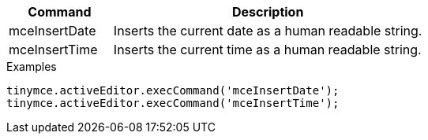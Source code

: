 [cols="1,3",options="header"]
|===
|Command |Description
|mceInsertDate |Inserts the current date as a human readable string.
|mceInsertTime |Inserts the current time as a human readable string.
|===

.Examples
[source,js]
----
tinymce.activeEditor.execCommand('mceInsertDate');
tinymce.activeEditor.execCommand('mceInsertTime');
----
